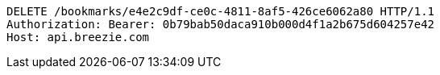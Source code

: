 [source,http,options="nowrap"]
----
DELETE /bookmarks/e4e2c9df-ce0c-4811-8af5-426ce6062a80 HTTP/1.1
Authorization: Bearer: 0b79bab50daca910b000d4f1a2b675d604257e42
Host: api.breezie.com

----